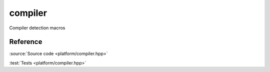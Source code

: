 ********************************
compiler
********************************

Compiler detection macros

Reference
=========

.. doxygenfile:: platform/compiler.hpp

:source:`Source code <platform/compiler.hpp>`

:test:`Tests <platform/compiler.hpp>`
